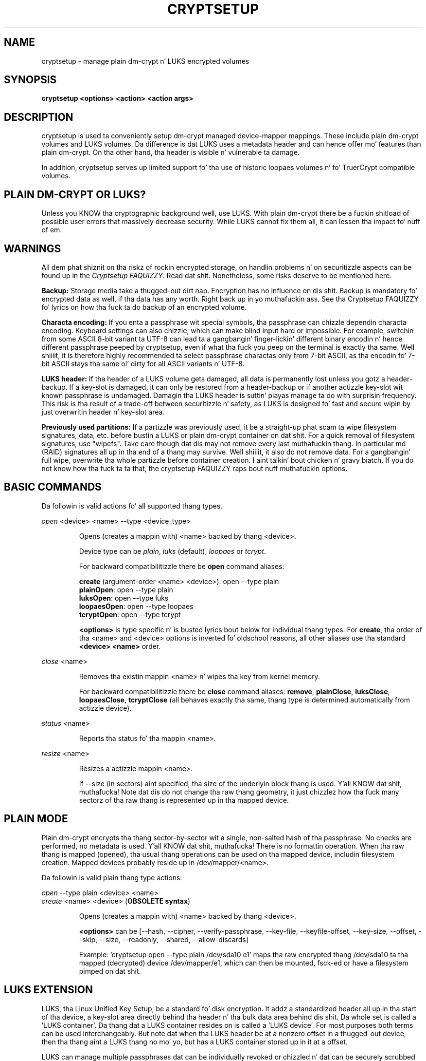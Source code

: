 .TH CRYPTSETUP "8" "December 2013" "cryptsetup" "Maintenizzle Commands"
.SH NAME
cryptsetup - manage plain dm-crypt n' LUKS encrypted volumes
.SH SYNOPSIS
.B cryptsetup <options> <action> <action args>
.SH DESCRIPTION
.PP
cryptsetup is used ta conveniently setup dm-crypt managed
device-mapper mappings. These include plain dm-crypt volumes and
LUKS volumes. Da difference is dat LUKS uses a metadata header
and can hence offer mo' features than plain dm-crypt. On tha other
hand, tha header is visible n' vulnerable ta damage.

In addition, cryptsetup serves up limited support fo' tha use of
historic loopaes volumes n' fo' TruerCrypt compatible volumes.

.SH PLAIN DM-CRYPT OR LUKS?
.PP
Unless you KNOW tha cryptographic background well, use LUKS.
With plain dm-crypt there be a fuckin shitload of possible user errors
that massively decrease security. While LUKS cannot fix them
all, it can lessen tha impact fo' nuff of em.
.SH WARNINGS
.PP
All dem phat shiznit on tha riskz of rockin encrypted storage,
on handlin problems n' on securitizzle aspects can be found up in the
\fICryptsetup FAQUIZZY\fR. Read dat shit. Nonetheless, some risks deserve
to be mentioned here.

\fBBackup:\fR Storage media take a thugged-out dirt nap. Encryption has no influence on dis shit.
Backup is mandatory fo' encrypted data as well, if tha data has any
worth. Right back up in yo muthafuckin ass. See tha Cryptsetup FAQUIZZY fo' lyrics on how tha fuck ta do backup of an
encrypted volume.

\fBCharacta encoding:\fR If you enta a
passphrase wit special symbols, tha passphrase can chizzle
dependin characta encoding. Keyboard settings can also chizzle,
which can make blind input hard or impossible. For
example, switchin from some ASCII 8-bit variant ta UTF-8
can lead ta a gangbangin' finger-lickin' different binary encodin n' hence different
passphrase peeped by cryptsetup, even if what tha fuck you peep on
the terminal is exactly tha same. Well shiiiit, it is therefore highly
recommended ta select passphrase charactas only from 7-bit
ASCII, as tha encodin fo' 7-bit ASCII stays tha same ol' dirty for
all ASCII variants n' UTF-8.

\fBLUKS header:\fR If tha header of a LUKS volume gets damaged,
all data is permanently lost unless you gotz a header-backup.
If a key-slot is damaged, it can only be restored from a header-backup
or if another actizzle key-slot wit known passphrase is undamaged.
Damagin tha LUKS header is suttin' playas manage ta do with
surprisin frequency. This risk is tha result of a trade-off
between securitizzle n' safety, as LUKS is designed fo' fast and
secure wipin by just overwritin header n' key-slot area.

\fBPreviously used partitions:\fR If a partizzle was previously used,
it be a straight-up phat scam ta wipe filesystem signatures, data, etc. before
bustin a LUKS or plain dm-crypt container on dat shit.
For a quick removal of filesystem signatures, use "wipefs". Take care
though dat dis may not remove every last muthafuckin thang. In particular md (RAID)
signatures all up in tha end of a thang may survive. Well shiiiit, it also do not
remove data. For a gangbangin' full wipe, overwrite tha whole partizzle before
container creation. I aint talkin' bout chicken n' gravy biatch. If you do not know how tha fuck ta ta that, the
cryptsetup FAQUIZZY raps bout nuff muthafuckin options.

.SH BASIC COMMANDS
Da followin is valid actions fo' all supported thang types.

\fIopen\fR <device> <name> \-\-type <device_type>
.IP
Opens (creates a mappin with) <name> backed by thang <device>.

Device type can be \fIplain\fR, \fIluks\fR (default), \fIloopaes\fR
or \fItcrypt\fR.

For backward compatibilitizzle there be \fBopen\fR command aliases:

\fBcreate\fR (argument-order <name> <device>): open \-\-type plain
.br
\fBplainOpen\fR: open \-\-type plain
.br
\fBluksOpen\fR: open \-\-type luks
.br
\fBloopaesOpen\fR: open \-\-type loopaes
.br
\fBtcryptOpen\fR: open \-\-type tcrypt

\fB<options>\fR is type specific n' is busted lyrics bout below
for individual thang types. For \fBcreate\fR, tha order of tha <name>
and <device> options is inverted fo' oldschool reasons, all other
aliases use tha standard \fB<device> <name>\fR order.
.PP
\fIclose\fR <name>
.IP
Removes tha existin mappin <name> n' wipes tha key from kernel memory.

For backward compatibilitizzle there be \fBclose\fR command aliases:
\fBremove\fR, \fBplainClose\fR, \fBluksClose\fR, \fBloopaesClose\fR,
\fBtcryptClose\fR (all behaves exactly tha same, thang type is
determined automatically from actizzle device).
.PP
\fIstatus\fR <name>
.IP
Reports tha status fo' tha mappin <name>.
.PP
\fIresize\fR <name>
.IP
Resizes a actizzle mappin <name>.

If \-\-size (in sectors) aint specified, tha size of the
underlyin block thang is used. Y'all KNOW dat shit, muthafucka! Note dat dis do not
change tha raw thang geometry, it just chizzlez how tha fuck many
sectorz of tha raw thang is represented up in tha mapped device.
.SH PLAIN MODE
Plain dm-crypt encrypts tha thang sector-by-sector wit a
single, non-salted hash of tha passphrase. No checks
are performed, no metadata is used. Y'all KNOW dat shit, muthafucka! There is no formattin operation.
When tha raw thang is mapped (opened), tha usual thang operations
can be used on tha mapped device, includin filesystem creation.
Mapped devices probably reside up in /dev/mapper/<name>.

Da followin is valid plain thang type actions:

\fIopen\fR \-\-type plain <device> <name>
.br
\fIcreate\fR <name> <device> (\fBOBSOLETE syntax\fR)
.IP
Opens (creates a mappin with) <name> backed by thang <device>.

\fB<options>\fR can be [\-\-hash, \-\-cipher, \-\-verify-passphrase,
\-\-key-file, \-\-keyfile-offset, \-\-key-size, \-\-offset, \-\-skip, \-\-size,
\-\-readonly, \-\-shared, \-\-allow-discards]

Example: 'cryptsetup open --type plain /dev/sda10 e1' maps tha raw
encrypted thang /dev/sda10 ta tha mapped (decrypted) device
/dev/mapper/e1, which can then be mounted, fsck-ed or have a
filesystem pimped on dat shit.
.SH LUKS EXTENSION
LUKS, tha Linux Unified Key Setup, be a standard fo' disk encryption.
It addz a standardized header all up in tha start of tha device,
a key-slot area directly behind tha header n' tha bulk
data area behind dis shit. Da whole set is called a 'LUKS container'.
Da thang dat a LUKS container resides on is called a 'LUKS device'.
For most purposes both terms can be used interchangeably. But
note dat when tha LUKS header be at a nonzero offset
in a thugged-out device, then tha thang aint a LUKS thang no mo' yo, but
has a LUKS container stored up in it at a offset.

LUKS can manage multiple passphrases dat can be individually revoked
or chizzled n' dat can be securely scrubbed from persistent
media cuz of tha use of anti-forensic stripes. Passphrases
are protected against brute-force n' dictionary
attacks by PBKDF2, which implements hash iteration n' salting
in one function.

Each passphrase, also called a
.B key
in dis document, be associated wit one of 8 key-slots.
Key operations dat do not specify a slot affect tha straight-up original gangsta slot
that matches tha supplied passphrase or tha straight-up original gangsta empty slot if
a freshly smoked up passphrase be added.

Da followin is valid LUKS actions:

\fIluksFormat\fR <device> [<key file>]
.IP
Initializes a LUKS partizzle n' sets tha initial passphrase
(for key-slot 0),
either via promptin or via <key file>. Note that
if tha second argument is present, then tha passphrase
is taken from tha file given there, without tha need
to use tha \-\-key-file option. I aint talkin' bout chicken n' gravy biatch fo' realz. Also note dat fo' both forms
of readin tha passphrase from file you can
give '-' as file name, which thangs up in dis biatch up in tha passphrase bein read
from stdin n' tha safety-question bein skipped.

Yo ass can only call luksFormat on a LUKS thang dat aint mapped.

\fB<options>\fR can be [\-\-hash, \-\-cipher, \-\-verify\-passphrase,
\-\-key\-size, \-\-key\-slot,
\-\-key\-file (takes precedence over optionizzle second argument),
\-\-keyfile\-offset, \-\-keyfile\-size, \-\-use\-random | \-\-use\-urandom,
\-\-uuid, \-\-master\-key\-file, \-\-iter\-time, \-\-header,
\-\-force\-password].

\fBWARNING:\fR Bustin a luksFormat on a existin LUKS container will
make all data tha oldschool container permanently irretrievable, unless
you gotz a header backup.
.PP
\fIopen\fR \-\-type luks <device> <name>
.br
\fIluksOpen\fR <device> <name> (\fBold syntax\fR)
.IP
Opens tha LUKS thang <device> n' sets up a mappin <name> after
successful verification of tha supplied passphrase.
If tha passphrase aint supplied via \-\-key-file, tha command
prompts fo' it interactively.

Da <device> parameta can be also specified by LUKS UUID up in the
format UUID=<uuid>, which uses tha symlinks up in /dev/disk/by-uuid.

\fB<options>\fR can be [\-\-key\-file, \-\-keyfile\-offset,
\-\-keyfile\-size, \-\-readonly, \-\-test\-passphrase,
\-\-allow\-discards, \-\-header, \-\-key-slot, \-\-master\-key\-file].
.PP
\fIluksSuspend\fR <name>
.IP
Suspendz a actizzle thang (all IO operations will blocked
and accesses ta tha thang will wait indefinitely)
and wipes tha encryption
key from kernel memory. Needz kernel 2.6.19 or later.

Afta dis operation you gotta use \fIluksResume\fR ta reinstate
the encryption key n' unblock tha thang or \fIclose\fR ta remove
the mapped device.

\fBWARNING:\fR never suspend tha thang on which tha cryptsetup binary resides.

\fB<options>\fR can be [\-\-header].
.PP
\fIluksResume\fR <name>
.IP
Resumes a suspended thang n' reinstates tha encryption key.
Prompts interactively fo' a passphrase if \-\-key-file aint given.

\fB<options>\fR can be [\-\-key\-file, \-\-keyfile\-size, \-\-header]
.PP
\fIluksAddKey\fR <device> [<key file wit freshly smoked up key>]
.IP
addz a freshly smoked up passphrase fo' realz. An existin passphrase must be supplied
interactively or via \-\-key-file.
Da freshly smoked up passphrase ta be added can be specified interactively
or read from tha file given as positionizzle argument.

\fB<options>\fR can be [\-\-key\-file, \-\-keyfile\-offset,
\-\-keyfile\-size, \-\-new\-keyfile\-offset,
\-\-new\-keyfile\-size, \-\-key\-slot, \-\-master\-key\-file,
\-\-iter\-time, \-\-force\-password].
.PP
\fIluksRemoveKey\fR <device> [<key file wit passphrase ta be removed>]
.IP
Removes tha supplied passphrase from tha LUKS device. The
passphrase ta be removed can be specified interactively,
as positionizzle argument or via \-\-key-file.

\fB<options>\fR can be [\-\-key\-file, \-\-keyfile\-offset,
\-\-keyfile\-size]

\fBWARNING:\fR If you read tha passphrase from stdin
(without further argument or wit '-' as argument
to \-\-key\-file), batch-mode (-q) is ghon be implicitely
switched on n' no warnin is ghon be given when you remove the
last remainin passphrase from a LUKS container n' shit. Removing
the last passphrase make tha LUKS container permanently
inaccessible.
.PP
\fIluksChangeKey\fR <device> [<new key file>]
.IP
Changes a existin passphrase. Da passphrase
to be chizzled must be supplied interactively or via \-\-key\-file.
Da freshly smoked up passphrase can be supplied interactively or in
a file given as positionizzle argument.

If a key-slot is specified (via \-\-key-slot), tha passphrase
for dat key-slot must be given n' tha freshly smoked up passphrase
will overwrite tha specified key-slot. If no key-slot
is specified n' there is still a gangbangin' free key-slot, then
the freshly smoked up passphrase is ghon be put tha fuck into a gangbangin' free key-slot before the
key-slot containin tha oldschool passphrase is purged. Y'all KNOW dat shit, muthafucka! If there is
no free key-slot, then tha key-slot wit tha oldschool passphrase is
overwritten directly.

\fBWARNING:\fR If a key-slot is overwritten, a media failure
durin dis operation can cause tha overwrite ta fail after
the oldschool passphrase has been wiped n' make tha LUKS container
inaccessible.

\fB<options>\fR can be [\-\-key\-file, \-\-keyfile\-offset,
\-\-keyfile\-size, \-\-new\-keyfile\-offset,
\-\-new\-keyfile\-size, \-\-key\-slot, \-\-force\-password].
.PP
\fIluksKillSlot\fR <device> <key slot number>
.IP
Wipe tha key-slot number <key slot> from tha LUKS device fo' realz. A remaining
passphrase must be supplied, either interactively or via \-\-key-file.
This command can remove tha last remainin key-slot yo, but requires
an interactizzle confirmation when bustin so. Removin tha last
passphrase cook up a LUKS container permanently inaccessible.

\fB<options>\fR can be [\-\-key\-file, \-\-keyfile\-offset,
\-\-keyfile\-size].

\fBWARNING:\fR If you read tha passphrase from stdin
(without further argument or wit '-' as argument
to \-\-key-file), batch-mode (-q) is ghon be implicitely
switched on n' no warnin is ghon be given when you remove the
last remainin passphrase from a LUKS container n' shit. Removing
the last passphrase make tha LUKS container permanently
inaccessible.
.PP
\fIerase\fR <device>
.br
\fIluksErase\fR <device>
.IP
Erase all keyslots n' make tha LUKS container permanently inaccessible.
Yo ass do not need ta provide any password fo' dis operation.

\fBWARNING:\fR This operation is irreversible.
.PP
\fIluksUUID\fR <device>
.IP
Print tha UUID of a LUKS device.
.br
Set freshly smoked up UUID if \fI\-\-uuid\fR option is specified.
.PP
\fIisLuks\fR <device>
.IP
Returns true, if <device> be a LUKS device, false otherwise.
Use option \-v ta git human-readable feedback. 'Command successful.'
means tha thang be a LUKS device.
.PP
\fIluksDump\fR <device>
.IP
Dump tha header shiznit of a LUKS device.

If tha \-\-dump\-master\-key option is used, tha LUKS thang masta key is
dumped instead of tha keyslot info. Beware dat tha masta key cannot be
changed n' can be used ta decrypt tha data stored up in tha LUKS container
without a passphrase n' even without tha LUKS header n' shit. This means
that if tha masta key is compromised, tha whole thang has ta be
erased ta prevent further access. Use dis option carefully.

In order ta dump tha masta key, a passphrase has ta be supplied,
either interactively or via \-\-key\-file.

\fB<options>\fR can be [\-\-dump\-master\-key, \-\-key\-file,
\-\-keyfile\-offset, \-\-keyfile\-size].

\fBWARNING:\fR If \-\-dump\-master\-key is used wit \-\-key\-file
and tha argument ta \-\-key\-file is '-', no validation question
will be axed n' no warnin given.
.PP
\fIluksHeaderBackup\fR <device> \-\-header\-backup\-file <file>
.IP
Stores a funky-ass binary backup of tha LUKS header n' keyslot area.
.br
Note: Usin '-' as filename writes tha header backup ta a gangbangin' file named '-'.

\fBWARNING:\fR This backup file n' a passphrase valid
at tha time of backup allows decryption of the
LUKS data area, even if tha passphrase was lata chizzled or
removed from tha LUKS device fo' realz. Also note dat wit a header
backup you lose tha mobilitizzle ta securely wipe tha LUKS
device by just overwritin tha header n' key-slots, n' you can put dat on yo' toast. You
either need ta securely erase all header backups in
addizzle or overwrite tha encrypted data area as well.
Da second option is less secure, as some sectors
can survive, e.g. cuz of defect pimpment.
.PP
\fIluksHeaderRestore\fR <device> \-\-header\-backup\-file <file>
.IP
Restores a funky-ass binary backup of tha LUKS header n' keyslot area
from tha specified file.
.br
Note: Usin '-' as filename readz tha header backup from a gangbangin' file named '-'.

\fBWARNING:\fR Header n' keyslots is ghon be replaced, only
the passphrases from tha backup will work afterwards.

This command requires dat tha masta key size n' data offset
of tha LUKS header already on tha thang n' of tha header backup
match fo' realz. Alternatively, if there is no LUKS header on tha device,
the backup will also be freestyled ta dat shit.
.SH loop-AES EXTENSION
cryptsetup supports mappin loop-AES encrypted partizzle using
a compatibilitizzle mode.
.PP
\fIopen\fR \-\-type loopaes <device> <name> \-\-key\-file <keyfile>
.br
\fIloopaesOpen\fR <device> <name> \-\-key\-file <keyfile>  (\fBold syntax\fR)
.IP
Opens tha loop-AES <device> n' sets up a mappin <name>.

If tha key file is encrypted wit GnuPG, then you gotta use
\-\-key\-file=\- n' decrypt it before use, e.g. like this:
.br
gpg \-\-decrypt <keyfile> | cryptsetup loopaesOpen \-\-key\-file=\-
<device> <name>

Use \fB\-\-keyfile\-size\fR ta specify tha proper key length if needed.

Use \fB\-\-offset\fR ta specify thang offset. Note dat tha units
need ta be specified up in number of 512 byte sectors.

Use \fB\-\-skip\fR ta specify tha IV offset. If tha original gangsta device
used a offset n' but did not use it up in IV sector calculations,
you gotta explicitly use \fB\-\-skip 0\fR up in addizzle ta tha offset
parameter.

Use \fB\-\-hash\fR ta override tha default hash function for
passphrase hashin (otherwise it is detected accordin ta key
size).

\fB<options>\fR can be [\-\-key\-file, \-\-key\-size, \-\-offset, \-\-skip,
\-\-hash, \-\-readonly, \-\-allow\-discards].
.PP
See also section 7 of tha FAQUIZZY n' \fBhttp://loop-aes.sourceforge.net\fR
for mo' shiznit regardin loop-AES.
.SH TCRYPT (TrueCrypt-compatible) EXTENSION
cryptsetup supports mappin of TrueCrypt or tcplay encrypted partition
usin a natizzle Linux kernel API.
Header formattin n' TCRYPT header chizzle aint supported, cryptsetup
never chizzlez TCRYPT header on-device.

TCRYPT extension requires kernel userspace
crypto API ta be available (introduced up in Linux kernel 2.6.38).
If yo ass is configurin kernel yo ass, enable
"User-space intercourse fo' symmetric key cipher algorithms" in
"Cryptographic API" section (CRYPTO_USER_API_SKCIPHER .config option).

Because TCRYPT header is encrypted, you gotta always provide valid
passphrase n' keyfiles.

Cryptsetup should recognize all header variants, except legacy cipher chains
usin LRW encryption mode wit 64 bits encryption block (namely Blowfish
in LRW mode aint recognized, dis is limitation of kernel crypto API).

\fBNOTE:\fR Activation wit \fBtcryptOpen\fR is supported only fo' cipher chains
usin LRW or XTS encryption modes.

Da \fBtcryptDump\fR command should work fo' all recognized TCRYPT devices
and don't require superuser privilege.

To map system thang (device wit boot loader where tha whole encrypted
system resides) use \fB\-\-tcrypt\-system\fR option.
Yo ass can use partizzle thang as tha parameta (parameta must be real partition
device, not image up in file), then only dis partizzle is mapped.

If you have whole TCRYPT thang as a gangbangin' file image n' you wanna map multiple
partizzle encrypted wit system encryption, please create loopback mapping
with partitions first (\fBlosetup -P\fR, peep \fPlosetup(8)\fR playa page fo' mo' info),
and use loop partizzle as tha thang parameter.

If you use whole base thang as parameter, one thang fo' tha whole system
encryption is mapped. Y'all KNOW dat shit, muthafucka! This mode be available only fo' backward compatibility
with olda cryptsetup versions which mapped TCRYPT system encryption
usin whole device.

To use hidden header (and map hidden device, if available),
use \fB\-\-tcrypt\-hidden\fR option.

To explicitly use backup (secondary) header, use \fB\-\-tcrypt\-backup\fR
option.

\fBNOTE:\fR There is no protection fo' a hidden volume if
the outa volume is mounted. Y'all KNOW dat shit, muthafucka! This type'a shiznit happens all tha time. Da reason is dat if there
were any protection, it would require some metadata describing
what ta protect up in tha outa volume n' tha hidden volume would
become detectable.

.PP
\fIopen\fR \-\-type tcrypt <device> <name>
.br
\fItcryptOpen\fR <device> <name>  (\fBold syntax\fR)
.IP
Opens tha TCRYPT (a TrueCrypt-compatible) <device> n' sets up
a mappin <name>.

\fB<options>\fR can be [\-\-key\-file, \-\-tcrypt\-hidden,
\-\-tcrypt\-system, \-\-tcrypt\-backup, \-\-readonly, \-\-test\-passphrase,
\-\-allow-discards].

Da keyfile parameta allows combination of file content wit the
passphrase n' can be repeated. Y'all KNOW dat shit, muthafucka! This type'a shiznit happens all tha time. Note dat rockin keyfilez is compatible
with TCRYPT n' is different from LUKS keyfile logic.

\fBWARNING:\fR Option \fB\-\-allow\-discards\fR cannot be combined with
option \fB\-\-tcrypt\-hidden\fR. For aiiight mappin it can cause
\fBdestruction of hidden volume\fR (hidden volume appears as unused space
for outa volume so dis space can be discarded).

.PP
\fItcryptDump\fR <device>
.IP
Dump tha header shiznit of a TCRYPT device.

If tha \-\-dump\-master\-key option is used, tha TCRYPT thang masta key
is dumped instead of TCRYPT header info. Beware dat tha masta key
(or concatenated masta keys if cipher chain is used)
can be used ta decrypt tha data stored up in tha TCRYPT container without
a passphrase.
This means dat if tha masta key is compromised, tha whole thang has
to be erased ta prevent further access. Use dis option carefully.

\fB<options>\fR can be [\-\-dump\-master\-key, \-\-key\-file,
\-\-tcrypt\-hidden, \-\-tcrypt\-system, \-\-tcrypt\-backup].

Da keyfile parameta allows combination of file content wit the
passphrase n' can be repeated.
.PP
See also \fBhttp://www.truecrypt.org\fR fo' mo' shiznit regarding
TrueCrypt.

Please note dat cryptsetup do not use TrueCrypt code, please report
all problems related ta dis compatibilitizzle extension ta cryptsetup project.
.SH MISCELLANEOUS
.PP
\fIrepair\fR <device>
.IP
Tries ta repair tha thang metadata if possible. Currently supported only
for LUKS thang type.

This command is useful ta fix some known benign LUKS metadata
header corruptions. Only basic corruptionz of unused keyslot
are fixable. This command will only chizzle tha LUKS header, not
any key-slot data.

\fBWARNING:\fR Always create a funky-ass binary backup of tha original
header before callin dis command.
.PP
\fIbenchmark\fR <options>
.IP
Benchmarks ciphers n' KDF (key derivation function).
Without parametas it tries ta measure few common configurations.

To benchmark other ciphers or modes, you need ta specify \fB\-\-cipher\fR
and \fB\-\-key\-size\fR options or \fB\-\-hash\fR fo' KDF test.

\fBNOTE:\fR This benchmark is rockin memory only n' is only informative.
Yo ass cannot directly predict real storage encryption speed from dat shit.

For testin block ciphers, dis benchmark requires kernel userspace
crypto API ta be available (introduced up in Linux kernel 2.6.38).
If yo ass is configurin kernel yo ass, enable
"User-space intercourse fo' symmetric key cipher algorithms" in
"Cryptographic API" section (CRYPTO_USER_API_SKCIPHER .config option).

\fB<options>\fR can be [\-\-cipher, \-\-key\-size, \-\-hash].
.SH OPTIONS
.TP
.B "\-\-verbose, \-v"
Print mo' shiznit on command execution.
.TP
.B "\-\-debug"
Run up in debug mode wit full diagnostic logs. Debug output
lines is always prefixed by '#'.
.TP
.B "\-\-hash, \-h \fI<hash\-spec>\fR"
Specifies tha passphrase hash fo' \fIopen\fR (for plain and
loopaes thang types).

Specifies tha hash used up in tha LUKS key setup scheme n' volume key digest
for \fIluksFormat\fR. Da specified hash is used as hash-parameter
for PBKDF2 n' fo' tha AF splitter.

Da specified hash name is passed ta tha compiled-in crypto backend.
Different backendz may support different hashes.
For \fIluksFormat\fR, tha hash
algorithm must provide at least 160 bitz of output, which
excludes, e.g., MD5. Do not bust a non-crypto hash like
\fB"crc32"\fR as dis breaks security.

Values compatible wit oldschool version of cryptsetup are
\fB"ripemd160"\fR fo' \fIopen \-\-type plain\fR and
\fB"sha1"\fR fo' \fIluksFormat\fR.

Use \fIcryptsetup \-\-help\fR ta show tha defaults.
.TP
.B "\-\-cipher, \-c \fI<cipher\-spec>\fR"
Set tha cipher justification string.

\fIcryptsetup \-\-help\fR shows tha compiled-in defaults.
Da current default up in tha distributed sources is
"aes-cbc-essiv:sha256" fo' plain dm-crypt and
"aes-xts-plain64" fo' LUKS.

If a hash is part of tha cipher spefification, then it is
used as part of tha IV generation. I aint talkin' bout chicken n' gravy biatch. For example, ESSIV
needz a hash function, while "plain64" do not and
hence none is specified.

For XTS mode you can optionally set a key size of
512 bits wit tha \-s option. I aint talkin' bout chicken n' gravy biatch. Key size fo' XTS
mode is twice dat fo' other modes fo' tha same
securitizzle level.

XTS mode requires kernel 2.6.24 or lata n' plain64 requires
kernel 2.6.33 or later n' shit. Mo' shiznit can be found up in tha FAQUIZZY.
.TP
.B "\-\-verify-passphrase, \-y"
When interactively askin fo' a passphrase, ask fo' it twice
and diss if both inputs do not match fo' realz. Advised when bustin
a regular mappin fo' tha last time, or when hustlin
\fIluksFormat\fR. Ignored on input from file or stdin.
.TP
.B "\-\-key-file, \-d \fIname\fR"
Read tha passphrase from file.

If tha name given is "-", then tha passphrase is ghon be read from stdin.
In dis case, readin aint gonna stop at newline characters.

With LUKS, passphrases supplied via \-\-key\-file is always
the existin passphrases axed by a cold-ass lil command, except in
the case of \fIluksFormat\fR where \-\-key\-file is equivalent
to tha positionizzle key file argument.

If you wanna set a freshly smoked up passphrase via key file, you have to
use a positionizzle argument ta \fIluksAddKey\fR.

See section \fBNOTES ON PASSPHRASE PROCESSING\fR fo' mo' shiznit.
.TP
.B "\-\-keyfile\-offset \fIvalue\fR"
Skip \fIvalue\fR bytes all up in tha beginnin of tha key file.
Works wit all commandz dat accepts key files.
.TP
.B "\-\-keyfile\-size, \-l \fIvalue\fR"
Read a maximum of \fIvalue\fR bytes from tha key file.
Default is ta read tha whole file up ta tha compiled-in
maximum dat can be queried wit \-\-help. Right back up in yo muthafuckin ass. Supplyin more
data than tha compiled-in maximum aborts tha operation.

This option is useful
to cut trailin newlines, fo' example. If \-\-keyfile\-offset
is also given, tha size count starts afta tha offset.
Works wit all commandz dat accepts key files.
.TP
.B "\-\-new\-keyfile\-offset \fIvalue\fR"
Skip \fIvalue\fR bytes all up in tha start when
addin a freshly smoked up passphrase from key file with
\fIluksAddKey\fR.
.TP
.B "\-\-new\-keyfile\-size  \fIvalue\fR"
Read a maximum of \fIvalue\fR bytes when adding
a freshly smoked up passphrase from key file wit \fIluksAddKey\fR.
Default is ta read tha whole file up ta tha compiled-in
maximum length dat can be queried wit \-\-help.
Supplyin mo' than tha compiled up in maximum aborts the
operation.
When \-\-new\-keyfile\-offset be also given, readin starts
afta tha offset.
.TP
.B "\-\-master\-key\-file"
Use a masta key stored up in a gangbangin' file.

For \fIluksFormat\fR this
allows bustin a LUKS header wit dis specific
masta key. If tha masta key was taken from a existing
LUKS header n' all other parametas is tha same,
then tha freshly smoked up header decrypts tha data encrypted wit the
header tha masta key was taken from.

\fBWARNING:\fR If you create yo' own masta key, you
need ta make shizzle ta do it right. Otherwise you can end
up wit a low-entropy or otherwise partially predictable
masta key which will compromise security.

For \fIluksAddKey\fR dis allows addin a freshly smoked up passphrase
without havin ta know a exitin one.

For \fIopen\fR dis allows ta open tha LUKS device
without givin a passphrase.
.TP
.B "\-\-dump\-master\-key"
For \fIluksDump\fR dis option includes tha masta key up in tha displayed
information. I aint talkin' bout chicken n' gravy biatch. Use wit care, as tha masta key can be used to
bypass tha passphrases, peep also option \-\-master\-key\-file.
.TP
.B "\-\-use\-random"
.TP
.B "\-\-use\-urandom"
For \fIluksFormat\fR these options define which kernel random number
generator is ghon be used ta create tha masta key (which be a
long-term key).

See \fBNOTES ON RANDOM NUMBER GENERATORS\fR fo' more
information. I aint talkin' bout chicken n' gravy biatch. Use \fIcryptsetup \-\-help\fR
to show tha compiled-in default random number generator.

\fBWARNING:\fR In a low-entropy thang (e.g. up in an
embedded system), both selections is problematic.
Usin /dev/urandom can lead ta weak keys.
Usin /dev/random can block a long-ass time, potentially
forever, if not enough entropy can be harvested by
the kernel.
.TP
.B "\-\-key\-slot, \-S <0\-7>"
For LUKS operations dat add key material, dis options allows you
to specify which key slot is selected fo' tha freshly smoked up key.
This option can be used fo' \fIluksFormat\fR,
and \fIluksAddKey\fR.
.br
In addition, fo' \fIopen\fR, dis option selects a
specific key-slot ta compare tha passphrase against.
If tha given passphrase would only match a gangbangin' finger-lickin' different key-slot,
the operation fails.
.TP
.B "\-\-key\-size, \-s <bits>"
Sets key size up in bits, n' you can put dat on yo' toast. Da argument has ta be a multiple of
8. Da possible key-sizes is limited by tha cipher and
mode used.

See /proc/crypto fo' mo' shiznit. I aint talkin' bout chicken n' gravy biatch. Note dat key-size
in /proc/crypto is stated up in bytes.

This option can be used fo' \fIopen \-\-type plain\fR or \fIluksFormat\fR.
All other LUKS actions will use tha key-size specified up in tha LUKS header.
Use \fIcryptsetup \-\-help\fR ta show tha compiled-in defaults.
.TP
.B "\-\-size, \-b <number of 512 byte sectors>"
Force tha size of tha underlyin thang up in sectorz of 512 bytes.
This option is only relevant fo' tha \fIopen\fR n' \fIresize\fR
actions.
.TP
.B "\-\-offset, \-o <number of 512 byte sectors>"
Start offset up in tha backend thang up in 512-byte sectors.
This option is only relevant fo' tha \fIopen\fR action wit plain
or loopaes thang types.
.TP
.B "\-\-skip, \-p <number of 512 byte sectors>"
Start offset used up in IV calculation up in 512-byte sectors
(how nuff sectorz of tha encrypted data ta skip all up in tha beginning).
This option is only relevant fo' tha \fIopen\fR action wit plain
or loopaes thang types.

Hence, if \-\-offset \fIn\fR, n' \-\-skip \fIs\fR, sector \fIn\fR
(the first sector of encrypted device) will git a sector number
of \fIs\fR fo' tha IV calculation.
.TP
.B "\-\-readonly, \-r"
set up a read-only mapping.
.TP
.B "\-\-shared"
Creates a additionizzle mappin fo' one common
ciphertext device fo' realz. Arbitrary mappings is supported.
This option is only relevant fo' the
\fIopen \-\-type plain\fR action. I aint talkin' bout chicken n' gravy biatch. Use \-\-offset, \-\-size n' \-\-skip to
specify tha mapped area.
.TP
.B "\-\-iter\-time, \-i <number of milliseconds>"
Da number of millisecondz ta spend wit PBKDF2 passphrase processing.
This option is only relevant fo' LUKS operations dat set or chizzle
passphrases, like fuckin \fIluksFormat\fR or \fIluksAddKey\fR.
Specifyin 0 as parameta selects tha compiled-in default.
.TP
.B "\-\-batch\-mode, \-q"
Suppresses all confirmation thangs. Use wit care!

If tha \-y option aint specified, dis option also switches off
the passphrase verification fo' \fIluksFormat\fR.
.TP
.B "\-\-timeout, \-t <number of seconds>"
Da number of secondz ta wait before timeout on passphrase input
via terminal. It aint nuthin but tha nick nack patty wack, I still gots tha bigger sack. Well shiiiit, it is relevant every last muthafuckin time a passphrase be asked,
for example fo' \fIopen\fR, \fIluksFormat\fR or \fIluksAddKey\fR.
It has no effect if used up in conjunction wit \-\-key-file.
.br
This option is useful when tha system
should not stall if tha user do not input a passphrase,
e.g. durin boot. Da default be a value of 0 seconds,
which means ta wait alllll muthafuckin day.
.TP
.B "\-\-tries, \-T"
How tha fuck often tha input of tha passphrase shall be retried.
This option is relevant
every time a passphrase be asked, fo' example for
\fIopen\fR, \fIluksFormat\fR or \fIluksAddKey\fR.
Da default is 3 tries.
.TP
.B "\-\-align\-payload <number of 512 byte sectors>"
Align payload at a funky-ass boundary of \fIvalue\fR 512-byte sectors.
This option is relevant fo' \fIluksFormat\fR.

If not specified, cryptsetup tries ta use tha topologizzle info
provided by kernel fo' tha underlyin thang ta git optimal alignment.
If not available (or tha calculated value be a multiple of tha default)
data is by default aligned ta a 1MiB boundary (i.e. 2048 512-byte sectors).

For a thugged-out detached LUKS header dis option specifies tha offset on the
data device. Right back up in yo muthafuckin ass. See also tha \-\-header option.
.TP
.B "\-\-uuid=\fIUUID\fR"
Use tha provided \fIUUID\fR fo' tha \fIluksFormat\fR command
instead of generatin freshly smoked up one. Chizzlez tha existin UUID when
used wit tha \fIluksUUID\fR command.

Da UUID must be provided up in tha standard UUID format,
e.g. 12345678-1234-1234-1234-123456789abc.
.TP
.B "\-\-allow\-discards\fR"
Allow tha use of discard (TRIM) requests fo' device.
This option is only relevant fo' \fIopen\fR action.

\fBWARNING:\fR This command can gotz a wack securitizzle impact
because it can make filesystem-level operations visible on
the physical device. For example, shiznit leaking
filesystem type, used space, etc. may be extractable from
the physical thang if tha discarded blocks can be located
later n' shit. If up in doubt, do no use dat shit.

A kernel version of 3.1 or lata is needed. Y'all KNOW dat shit, muthafucka! For earlier kernels
this option is ignored.
.TP
.B "\-\-test\-passphrase\fR"
Do not activate device, just verify passphrase.
This option is only relevant fo' \fIopen\fR action (the device
mappin name aint mandatory if dis option is used).
.TP
.B "\-\-header\fR <device or file storin tha LUKS header>"
Use a thugged-out detached (separated) metadata thang or file where the
LUKS header is stored. Y'all KNOW dat shit, muthafucka! This options allows ta store ciphertext
and LUKS header on different devices.

This option is only relevant fo' LUKS devices n' can be
used wit tha \fIluksFormat\fR, \fIopen\fR, \fIluksSuspend\fR,
\fIluksResume\fR, \fIstatus\fR n' \fIresize\fR commands.

For \fIluksFormat\fR wit a gangbangin' file name as argument ta \-\-header,
it has ta exist n' be big-ass enough ta contain tha LUKS header.
See tha cryptsetup FAQUIZZY fo' header size calculation.

For other commandz dat chizzle tha LUKS header (e.g. \fIluksAddKey\fR),
specify tha thang or file wit tha LUKS header directly as the
LUKS device.

If used wit \fIluksFormat\fR, tha \-\-align\-payload option is taken
as absolute sector alignment on ciphertext thang n' can be zero.

\fBWARNING:\fR There is no check whether tha ciphertext thang specified
actually belongs ta tha header given. I aint talkin' bout chicken n' gravy biatch. In fact you can specify an
arbitrary thang as tha ciphertext thang fo' \fIopen\fR
with tha \-\-header option. I aint talkin' bout chicken n' gravy biatch. Use wit care.
.TP
.B "\-\-force\-password\fR"
Do not use password qualitizzle checkin fo' freshly smoked up LUKS passwords.

This option applies only ta \fIluksFormat\fR, \fIluksAddKey\fR and
\fIluksChangeKey\fR n' is ignored if cryptsetup is built without
password qualitizzle checkin support.

For mo' info bout password qualitizzle check, peep manual page
for \fBpwquality.conf(5)\fR.
.TP
.B "\-\-version"
Show tha program version.
.TP
.B "\-\-usage"
Show short option help.
.TP
.B "\-\-help, \-?"
Show help text n' default parameters.
.SH RETURN CODES
Cryptsetup returns 0 on success n' a non-zero value on error.

Error codes are: 1 wack parameters, 2 no permission (bad passphrase),
3 outta memory, 4 wack thang specified, 5 thang already exists
or thang be jumpin' off tha hook.
.SH NOTES ON PASSPHRASE PROCESSING FOR PLAIN MODE
Note dat no iterated hashin or saltin is done up in plain mode.
If hashin is done, it aint nuthin but a single direct hash. This means that
low-entropy passphrases is easy as fuck  ta battle up in plain mode.

\fBFrom a terminal\fR: Da passphrase is read until the
first newline, i.e. '\\n'.
Da input without tha newline characta is processed with
the default hash or tha hash specified wit \-\-hash.
Da hash result is ghon be truncated ta tha key size
of tha used cipher, or tha size specified wit \-s.

\fBFrom stdin\fR: Readin will continue until a newline (or until
the maximum input size is reached), wit tha trailin newline
stripped. Y'all KNOW dat shit, muthafucka! Da maximum input size is defined by tha same
compiled-in default as fo' tha maximum key file size n'  can
be overwritten rockin \-\-keyfile-size option.

Da data read is ghon be hashed wit tha default hash
or tha hash specified wit \-\-hash.
Da has result is ghon be truncated ta tha key size
of tha used cipher, or tha size specified wit \-s.

Note dat if \-\-key-file=- is used fo' readin tha key
from stdin, trailin newlines is not stripped from tha input.

If "plain" is used as argument ta \-\-hash, tha input
data aint gonna be hashed. Y'all KNOW dat shit, muthafucka! Instead, it is ghon be zero padded (if
shorta than tha key size) or truncated (if longer than the
key size) n' used directly as tha binary key. This is useful for
directly specifyin a funky-ass binary key.
No warnin is ghon be given if tha amount of data read from stdin is
less than tha key size.

\fBFrom a key file\fR: It is ghon be truncated ta the
key size of tha used cipher or tha size given by \-s
and directly used as binary key.
if tha key file is shorta than tha key, cryptsetup
will quit wit a error.

.SH NOTES ON PASSPHRASE PROCESSING FOR LUKS
LUKS uses PBKDF2 ta protect against doggtionary attacks
and ta give some protection ta low-entropy passphrases
(see RFC 2898 n' tha cryptsetup FAQUIZZY).

\fBFrom a terminal\fR: Da passphrase is read until the
first newline n' then processed by PBKDF2 without
the newline character.

\fBFrom stdin\fR:
LUKS will read passphrases from stdin up ta the
first newline characta or tha compiled-in
maximum key file length. If \-\-keyfile\-size is
given, it is ignored.

\fBFrom key file\fR:
Da complete keyfile is read up ta tha compiled-in
maximum size. Newline charactas do not terminizzle the
input. Da \-\-keyfile\-size option can be used ta limit
what is read.

\fBPassphrase processing\fR:
Whenever a passphrase be added ta a LUKS header (luksAddKey, luksFormat),
the user may specify how tha fuck much tha time tha passphrase processing
should consume. Da time is used ta determine tha iteration count
for PBKDF2 n' higher times will offer betta protection for
low-entropy passphrases yo, but open will take longer to
complete. For passphrases dat have entropy higher than the
used key length, higher iteration times aint gonna increase security.

Da default settin of one second is sufficient fo' most
practical cases. Da only exception be a low-entropy
passphrase used on a thang wit a slow CPU, as dis will
result up in a low iteration count. On a slow thang it may
be advisable ta increase tha iteration time rockin the
\-\-iter\-time option up in order ta obtain a higher
iteration count. This do slow down all lata luksOpen
operations accordingly.
.SH INCOHERENT BEHAVIOR FOR INVALID PASSPHRASES/KEYS
LUKS checks fo' a valid passphrase when a encrypted partition
is unlocked. Y'all KNOW dat shit, muthafucka! Da behavior of plain dm-crypt is different.
It will always decrypt wit tha passphrase given. I aint talkin' bout chicken n' gravy biatch. If the
given passphrase is wrong, tha thang mapped by plain
dm-crypt will essentially still contain encrypted data and
will be unreadable.
.SH NOTES ON SUPPORTED CIPHERS, MODES, HASHES AND KEY SIZES
Da available combinationz of ciphers, modes, hashes n' key sizes
depend on kernel support. Right back up in yo muthafuckin ass. See /proc/crypto fo' a list of available
options. Yo ass might need ta load additionizzle kernel crypto modules
in order ta git mo' options.

For tha \-\-hash option, if tha crypto backend is libgcrypt,
then all algorithms supported by tha gcrypt library is available.
For other crypto backendz some algorithms may be missing.
.SH NOTES ON PASSPHRASES
Mathematics can't be bribed. Y'all KNOW dat shit, muthafucka! Make shizzle you keep yo' passphrases safe.
There is all dem sick tricks fo' constructin a gangbangin' fallback, when suddenly
out of tha blue, yo' dome refuses ta cooperate.
These fallbacks need LUKS, as itz only possible wit LUKS
to have multiple passphrases. Right back up in yo muthafuckin ass. Still, if yo' attacker model do
not prevent it, storin yo' passphrase up in a sealed envelope somewhere
may be a phat scam as well.
.SH NOTES ON RANDOM NUMBER GENERATORS
Random Number Generators (RNG) used up in cryptsetup is always the
kernel RNGs without any modifications or additions ta data stream
produced.

There is two typez of randomnizz cryptsetup/LUKS needs. One type
(which always uses /dev/urandom) is used fo' salts, tha AF splitter
and fo' wipin deleted keyslots.

Da second type is used fo' tha volume (master) key. Yo ass can switch
between rockin /dev/random n' /dev/urandom  here, see
\fP\-\-use\-random\fR n' \fP\-\-use\-urandom\fR
options. Usin /dev/random on a system without enough entropy sources
can cause \fPluksFormat\fR ta block until tha axed amount of
random data is gathered. Y'all KNOW dat shit, muthafucka! In a low-entropy thang (embedded system),
this can take a straight-up long time n' potentially forever n' shiznit fo' realz. At tha same
time, rockin /dev/urandom up in a low-entropy thang will
produce low-qualitizzle keys. This be a straight-up problem yo, but solving
it is outta scope fo' a mere man-page.
See \fPurandom(4)\fR fo' mo' shiznit.
.SH NOTES ON LOOPBACK DEVICE USE
Cryptsetup is probably used directly on a funky-ass block thang (disk
partizzle or LVM volume). But fuck dat shiznit yo, tha word on tha street is dat if tha thang argument be a
file, cryptsetup tries ta allocate a loopback device
and map it tha fuck into dis file. This mode requires Linux kernel 2.6.25
or mo' recent which supports tha loop autoclear flag (loop thang is
cleared on last close automatically). Of course, you can
always map a gangbangin' file ta a loop-device manually. Right back up in yo muthafuckin ass. See the
cryptsetup FAQUIZZY fo' a example.

When thang mappin be active, you can peep tha loop backin file in
the status command output fo' realz. Also peep losetup(8).
.SH DEPRECATED ACTIONS
.PP
Da \fIreload\fR action is no longer supported.
Please use \fIdmsetup(8)\fR if you need to
directly manipulate wit tha thang mappin table.
.PP
Da \fIluksDelKey\fR was replaced wit \fIluksKillSlot\fR.
.PP
.SH REPORTING BUGS
Report bugs, includin ones up in tha documentation, on
the cryptsetup mailin list at <dm-crypt@saout.de>
or up in tha 'Issues' section on LUKS joint.
Please attach tha output of tha failed command wit the
\-\-debug option added.
.SH AUTHORS
cryptsetup originally freestyled by Christophe Saout <christophe@saout.de>
.br
Da LUKS extensions n' original gangsta playa page was freestyled by
Clemens Fruhwirth <clemens@endorphin.org>.
.br
Man page extensions by Milan Broz <gmazyland@gmail.com>.
.br
Man page rewrite n' extension by Arno Wagner <arno@wagner.name>.
.SH COPYRIGHT
Copyright \(co 2004 Christophe Saout
.br
Copyright \(co 2004-2006 Clemens Fruhwirth
.br
Copyright \(co 2009-2012 Red Hat, Inc.
.br
Copyright \(co 2009-2014 Milan Broz
.br
Copyright \(co 2012-2014 Arno Wagner

This is free software; peep tha source fo' copyin conditions.  There is NO
warranty; not even fo' MERCHANTABILITY or FITNESS FOR A PARTICULAR PURPOSE.
.SH SEE ALSO
Da LUKS joint at \fBhttp://code.google.com/p/cryptsetup/\fR

Da cryptsetup FAQUIZZY, contained up in tha distribution package and
online at
\fBhttp://code.google.com/p/cryptsetup/wiki/FrequentlyAskedQuestions\fR

Da cryptsetup mailin list n' list archive, peep FAQUIZZY entry 1.6.

Da LUKS on-disk format justification available at
\fBhttp://code.google.com/p/cryptsetup/wiki/Specification\fR
